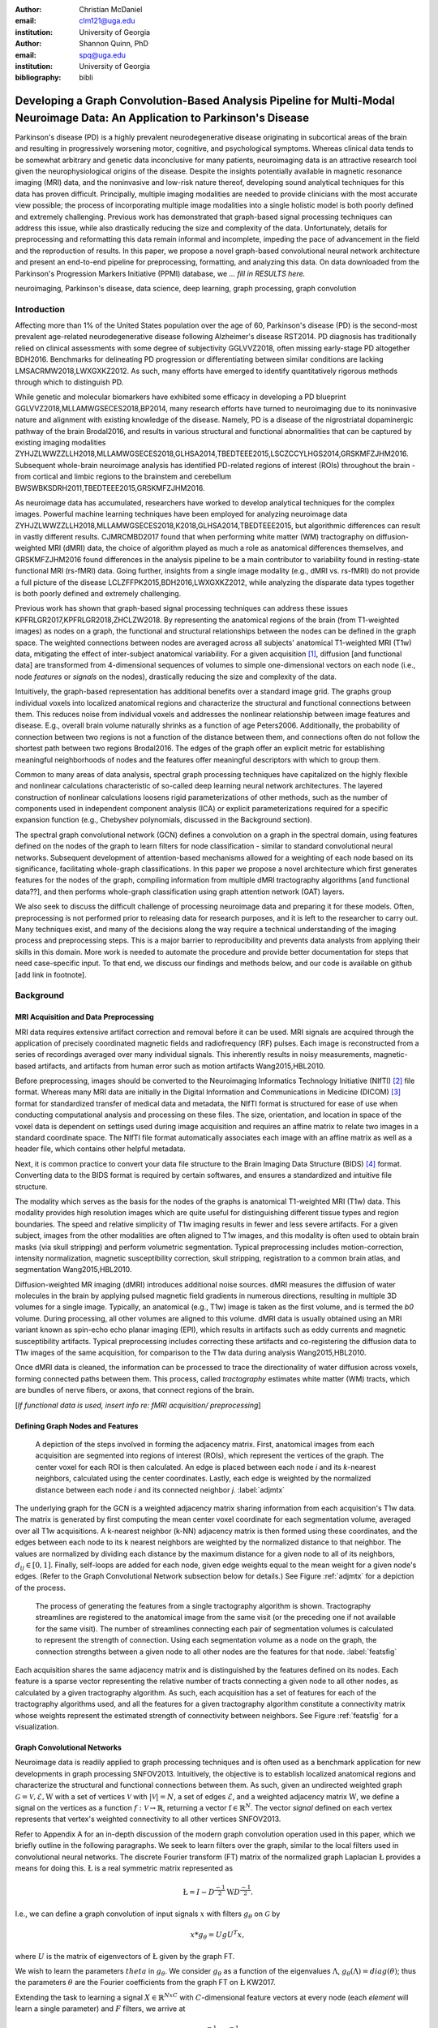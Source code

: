 :author: Christian McDaniel
:email: clm121@uga.edu
:institution: University of Georgia

:author: Shannon Quinn, PhD
:email: spq@uga.edu
:institution: University of Georgia
:bibliography: bibli

***********************************************************************************************************************************************
Developing a Graph Convolution-Based Analysis Pipeline for Multi-Modal Neuroimage Data: An Application to Parkinson's Disease
***********************************************************************************************************************************************

.. class:: abstract

Parkinson's disease (PD) is a highly prevalent neurodegenerative disease originating in subcortical areas of the brain and resulting in progressively worsening motor, cognitive, and psychological symptoms. Whereas clinical data tends to be somewhat arbitrary and genetic data inconclusive for many patients, neuroimaging data is an attractive research tool given the neurophysiological origins of the disease. Despite the insights potentially available in magnetic resonance imaging (MRI) data, and the noninvasive and low-risk nature thereof, developing sound analytical techniques for this data has proven difficult. Principally, multiple imaging modalities are needed to provide clinicians with the most accurate view possible; the process of incorporating multiple image modalities into a single holistic model is both poorly defined and extremely challenging. Previous work has demonstrated that graph-based signal processing techniques can address this issue, while also drastically reducing the size and complexity of the data. Unfortunately, details for preprocessing and reformatting this data remain informal and incomplete, impeding the pace of advancement in the field and the reproduction of results. In this paper, we propose a novel graph-based convolutional neural network architecture and present an end-to-end pipeline for preprocessing, formatting, and analyzing this data. On data downloaded from the Parkinson's Progression Markers Initiative (PPMI) database, we *... fill in RESULTS here.*


.. class:: keywords

    neuroimaging, Parkinson's disease, data science, deep learning, graph processing, graph convolution

.. role:: cite

.. raw:: latex

       \providecommand*\DUrolecite[1]{\cite{#1}}

Introduction
============
Affecting more than 1% of the United States population over the age of 60, Parkinson's disease (PD) is the second-most prevalent age-related neurodegenerative disease following Alzheimer's disease :cite:`RST2014`. PD diagnosis has traditionally relied on clinical assessments with some degree of subjectivity :cite:`GGLVVZ2018`, often missing early-stage PD altogether :cite:`BDH2016`. Benchmarks for delineating PD progression or differentiating between similar conditions are lacking :cite:`LMSACRMW2018,LWXGXKZ2012`. As such, many efforts have emerged to identify quantitatively rigorous methods through which to distinguish PD.

While genetic and molecular biomarkers have exhibited some efficacy in developing a PD blueprint :cite:`GGLVVZ2018,MLLAMWGSECES2018,BP2014`, many research efforts have turned to neuroimaging due to its noninvasive nature and alignment with existing knowledge of the disease. Namely, PD is a disease of the nigrostriatal dopaminergic pathway of the brain :cite:`Brodal2016`, and results in various structural and functional abnormalities that can be captured by existing imaging modalities :cite:`ZYHJZLWWZZLLH2018,MLLAMWGSECES2018,GLHSA2014,TBEDTEEE2015,LSCZCCYLHGS2014,GRSKMFZJHM2016`. Subsequent whole-brain neuroimage analysis has identified PD-related regions of interest (ROIs) throughout the brain - from cortical and limbic regions to the brainstem and cerebellum :cite:`BWSWBKSDRH2011,TBEDTEEE2015,GRSKMFZJHM2016`.

As neuroimage data has accumulated, researchers have worked to develop analytical techniques for the complex images. Powerful machine learning techniques have been employed for analyzing neuroimage data :cite:`ZYHJZLWWZZLLH2018,MLLAMWGSECES2018,K2018,GLHSA2014,TBEDTEEE2015`, but algorithmic differences can result in vastly different results. :cite:`CJMRCMBD2017` found that when performing white matter (WM) tractography on diffusion-weighted MRI (dMRI) data, the choice of algorithm played as much a role as anatomical differences themselves, and :cite:`GRSKMFZJHM2016` found differences in the analysis pipeline to be a main contributor to variability found in resting-state functional MRI (rs-fMRI) data.
Going further, insights from a single image modality (e.g., dMRI vs. rs-fMRI) do not provide a full picture of the disease :cite:`LCLZFFPK2015,BDH2016,LWXGXKZ2012`, while analyzing the disparate data types together is both poorly defined and extremely challenging.

Previous work has shown that graph-based signal processing techniques can address these issues :cite:`KPFRLGR2017,KPFRLGR2018,ZHCLZW2018`. By representing the anatomical regions of the brain (from T1-weighted images) as nodes on a graph, the functional and structural relationships between the nodes can be defined in the graph space. The weighted connections between nodes are averaged across all subjects' anatomical T1-weighted MRI (T1w) data, mitigating the effect of inter-subject anatomical variability. For a given acquisition [1]_, diffusion [and functional data] are transformed from 4-dimensional sequences of volumes to simple one-dimensional vectors on each node (i.e., node *features* or *signals* on the nodes), drastically reducing the size and complexity of the data.

Intuitively, the graph-based representation has additional benefits over a standard image grid. The graphs group individual voxels into localized anatomical regions and characterize the structural and functional connections between them. This reduces noise from individual voxels and addresses the nonlinear relationship between image features and disease. E.g., overall brain volume naturally shrinks as a function of age :cite:`Peters2006`. Additionally, the probability of connection between two regions is not a function of the distance between them, and connections often do not follow the shortest path between two regions :cite:`Brodal2016`. The edges of the graph offer an explicit metric for establishing meaningful neighborhoods of nodes and the features offer meaningful descriptors with which to group them.

Common to many areas of data analysis, spectral graph processing techniques have capitalized on the highly flexible and nonlinear calculations characteristic of so-called deep learning neural network architectures. The layered construction of nonlinear calculations loosens rigid parameterizations of other methods, such as the number of components used in independent component analysis (ICA) or explicit parameterizations required for a specific expansion function (e.g., Chebyshev polynomials, discussed in the Background section).

The spectral graph convolutional network (GCN) defines a convolution on a graph in the spectral domain, using features defined on the nodes of the graph to learn filters for node classification - similar to standard convolutional neural networks. Subsequent development of attention-based mechanisms allowed for a weighting of each node based on its significance, facilitating whole-graph classifications. In this paper we propose a novel architecture which first generates features for the nodes of the graph, compiling information from multiple dMRI tractography algorithms [and functional data??], and then performs whole-graph classification using graph attention network (GAT) layers.

We also seek to discuss the difficult challenge of processing neuroimage data and preparing it for these models. Often, preprocessing is not performed prior to releasing data for research purposes, and it is left to the researcher to carry out. Many techniques exist, and many of the decisions along the way require a technical understanding of the imaging process and preprocessing steps. This is a major barrier to reproducibility and prevents data analysts from applying their skills in this domain. More work is needed to automate the procedure and provide better documentation for steps that need case-specific input. To that end, we discuss our findings and methods below, and our code is available on github [add link in footnote].

Background
============

MRI Acquisition and Data Preprocessing
----------------------------------------------------------

MRI data requires extensive artifact correction and removal before it can be used. MRI signals are acquired through the application of precisely coordinated magnetic fields and radiofrequency (RF) pulses. Each image is reconstructed from a series of recordings averaged over many individual signals. This inherently results in noisy measurements, magnetic-based artifacts, and artifacts from human error such as motion artifacts :cite:`Wang2015,HBL2010`.

Before preprocessing, images should be converted to the Neuroimaging Informatics Technology Initiative (NIfTI) [2]_ file format. Whereas many MRI data are initially in the Digital Information and Communications in Medicine (DICOM) [3]_ format for standardized transfer of medical data and metadata, the NIfTI format is structured for ease of use when conducting computational analysis and processing on these files. The size, orientation, and location in space of the voxel data is dependent on settings used during image acquisition and requires an affine matrix to relate two images in a standard coordinate space. The NIfTI file format automatically associates each image with an affine matrix as well as a header file, which contains other helpful metadata.

Next, it is common practice to convert your data file structure to the Brain Imaging Data Structure (BIDS) [4]_ format. Converting data to the BIDS format is required by certain softwares, and ensures a standardized and intuitive file structure.

The modality which serves as the basis for the nodes of the graphs is anatomical T1-weighted MRI (T1w) data. This modality provides high resolution images which are quite useful for distinguishing different tissue types and region boundaries. The speed and relative simplicity of T1w imaging results in fewer and less severe artifacts. For a given subject, images from the other modalities are often aligned to T1w images, and this modality is often used to obtain brain masks (via skull stripping) and perform volumetric segmentation. Typical preprocessing includes motion-correction, intensity normalization, magnetic susceptibility correction, skull stripping, registration to a common brain atlas, and segmentation :cite:`Wang2015,HBL2010`.

Diffusion-weighted MR imaging (dMRI) introduces additional noise sources. dMRI measures the diffusion of water molecules in the brain by applying pulsed magnetic field gradients in numerous directions, resulting in multiple 3D volumes for a single image. Typically, an anatomical (e.g., T1w) image is taken as the first volume, and is termed the *b0* volume. During processing, all other volumes are aligned to this volume. dMRI data is usually obtained using an MRI variant known as spin-echo echo planar imaging (EPI), which results in artifacts such as eddy currents and magnetic susceptibility artifacts. Typical preprocessing includes correcting these artifacts and co-registering the diffusion data to T1w images of the same acquisition, for comparison to the T1w data during analysis :cite:`Wang2015,HBL2010`.

Once dMRI data is cleaned, the information can be processed to trace the directionality of water diffusion across voxels, forming connected paths between them. This process, called *tractography* estimates white matter (WM) tracts, which are bundles of nerve fibers, or axons, that connect regions of the brain.

[*If functional data is used, insert info re: fMRI acquisition/ preprocessing*]

Defining Graph Nodes and Features
----------------------------------------------------------

.. figure:: adj_mtx_fig.png

    A depiction of the steps involved in forming the adjacency matrix. First, anatomical images from each acquisition are segmented into regions of interest (ROIs), which represent the vertices of the graph. The center voxel for each ROI is then calculated. An edge is placed between each node *i* and its *k*-nearest neighbors, calculated using the center coordinates.  Lastly, each edge is weighted by the normalized distance between each node *i* and its connected neighbor *j*. :label:`adjmtx`

The underlying graph for the GCN is a weighted adjacency matrix sharing information from each acquisition's T1w data. The matrix is generated by first computing the mean center voxel coordinate for each segmentation volume, averaged over all T1w acquisitions. A k-nearest neighbor (k-NN) adjacency matrix is then formed using these coordinates, and the edges between each node to its k nearest neighbors are weighted by the normalized distance to that neighbor. The values are normalized by dividing each distance by the maximum distance for a given node to all of its neighbors, :math:`d_{ij} \in [0,1]`. Finally, self-loops are added for each node, given edge weights equal to the mean weight for a given node's edges. (Refer to the Graph Convolutional Network subsection below for details.) See Figure :ref:`adjmtx` for a depiction of the process.

.. figure:: feats_fig.png

  The process of generating the features from a single tractography algorithm is shown. Tractography streamlines are registered to the anatomical image from the same visit (or the preceding one if not available for the same visit). The number of streamlines connecting each pair of segmentation volumes is calculated to represent the strength of connection. Using each segmentation volume as a node on the graph, the connection strengths between a given node to all other nodes are the features for that node. :label:`featsfig`

Each acquisition shares the same adjacency matrix and is distinguished by the features defined on its nodes. Each feature is a sparse vector representing the relative number of tracts connecting a given node to all other nodes, as calculated by a given tractography algorithm. As such, each acquisition has a set of features for each of the tractography algorithms used, and all the features for a given tractography algorithm constitute a connectivity matrix whose weights represent the estimated strength of connectivity between neighbors. See Figure :ref:`featsfig` for a visualization.

Graph Convolutional Networks
----------------------------------------------------------

Neuroimage data is readily applied to graph processing techniques and is often used as a benchmark application for new developments in graph processing :cite:`SNFOV2013`. Intuitively, the objective is to establish localized anatomical regions and characterize the structural and functional connections between them. As such, given an undirected weighted graph :math:`\mathcal{G} = {\mathcal{V},\mathcal{E}, \textbf{W}}` with a set of vertices :math:`\mathcal{V}` with :math:`|\mathcal{V}| = N`, a set of edges :math:`\mathcal{E}`, and a weighted adjacency matrix :math:`\textbf{W}`, we define a signal on the vertices as a function :math:`f : \mathcal{V} \rightarrow \mathbb{R}`, returning a vector :math:`\textbf{f} \in \mathbb{R}^{N}`. The vector *signal* defined on each vertex represents that vertex's weighted connectivity to all other vertices :cite:`SNFOV2013`.

Refer to Appendix A for an in-depth discussion of the modern graph convolution operation used in this paper, which we briefly outline in the following paragraphs. We seek to learn filters over the graph, similar to the local filters used in convolutional neural networks. The discrete Fourier transform (FT) matrix of the normalized graph Laplacian :math:`\textup{\L{}}` provides a means for doing this. :math:`\textup{\L{}}` is a real symmetric matrix represented as

.. math::

    \textup{\L{}} = I - D^{\frac{-1}{2}} \textbf{W} D^{\frac{-1}{2}}.

I.e., we can define a graph convolution of input signals :math:`x` with filters :math:`g_{\theta}` on :math:`\mathcal{G}` by

.. math::

    x*g_{\theta} = Ug U^{T}x,

where :math:`U` is the matrix of eigenvectors of :math:`\textup{\L{}}` given by the graph FT.

We wish to learn the parameters :math:`theta` in :math:`g_{\theta}`. We consider :math:`g_{\theta}` as a function of the eigenvalues :math:`\Lambda`, :math:`g_{\theta}(\Lambda) = diag(\theta)`; thus the parameters :math:`\theta` are the Fourier coefficients from the graph FT on :math:`\textup{\L{}}` :cite:`KW2017`.

Extending the task to learning a signal :math:`X \in \mathbb{R}^{NxC}` with :math:`C`-dimensional feature vectors at every node (each *element* will learn a single parameter) and :math:`F` filters, we arrive at

.. math::

    Z = \tilde{D}^{\frac{-1}{2}}\tilde{A}\tilde{D}^{\frac{-1}{2}} X \Theta

for a single layer, where :math:`\Theta \in \mathbb{R}^{CxF}` are the parameters and :math:`Z \in \mathbb{R}^{NxF}` is the convolved signal matrix. :math:`\tilde{A} = A+I_{N}` and :math:`\tilde{D}_{ii} = \sum_{j} \tilde{A}_{ij}`; i.e., self-loops have been added to the adjacency matrix. This equation is of complexity :math:`O(|\mathcal{E}|FC)`.

Generalizing :math:`\Theta` to the weight matrix :math:`\textbf{W}(l)` at a layer :math:`l` and :math:`X=H(l)` as the inputs to layer :math:`l`, where :math:`H(0)` is the original data, we can calculate a hidden layer of our GCN as

.. math::

    H(l+1) = \sigma(\tilde{D}^{\frac{-1}{2}}\tilde{A}\tilde{D}^{\frac{-1}{2}}H(l)\textbf{W}(l)).

Multi-View Pooling
-------------------------

For each dMRI acquisition, *d* different tractography algorithms are used to compute multiple “views” of the diffusion data. To account for the variability in the outputs produced by each algorithm, we wish to compile the information from each before classifying the whole graph. As such, a GCN is trained for each algorithm. Each GCN shares weights :cite:`KZS2015,KPFRLGR2017` and outputs the same number of features. The features from each GCN are pooled using max pooling, which has been shown to outperform mean pooling :cite:`ZHCLZW2018`. The final pooled vector is then passed to a graph attention network (GAT) to obtain an informed combination of the nodes for whole-graph classification.

Graph Attention Networks
-------------------------

In order convert the task from classifying each node to classifying the whole graph, the features on each node must be pooled to generate a single feature vector for a given graph. The *self-attention* mechanism, widely used to compute a single representation of a signal sequence, has been used to effectively compute the importance of graph nodes in a neighborhood :cite:`VCCRLB2018`. This allows for a weighted sum of the nodes' features during pooling.

:cite:`VCCRLB2018` use a single-layer feedforward neural network as an attention mechanism :math:`a` to compute *attention coefficients e* across pairs of nodes in a graph. For a given node *i*, the attention mechanism attends over the first-order neighbors *j* of node *i* using the nodes' features :math:`h_{i}` and :math:`h_{j}`: :math:`e_{ij} = a(\textbf{W}h_{i}, \textbf{W}h_{j})`, where :math:`\textbf{W}` is a shared weight matrix applied to each node's features. :math:`e_{ij}` is normalized via the softmax function to compute :math:`a_{ij}`: :math:`a_{ij} = softmax(e_{ij}) = exp(e_{ij}) / \sum_{k \in \mathcal{N}_{i}} exp(e_{ik})`, where :math:`\mathcal{N}_{i}` is the neighborhood of node *i*. The new features at node *i* are obtained via linear combination of the original features and the normalized attention coefficients, wrapped in a nonlinearity :math:`\sigma`: :math:`h_{i}' = \sigma(\sum_{j \in \mathcal{N}_{i}} a_{ij} \textbf{W}h_{j})`. Multi-head attention can be used, yielding :math:`K` independent attention mechanisms that are concatenated (or averaged for the final layer). This helps to stabilize the self-attention learning process.

.. math::

    h_{i} = ||_{k=1}^{K} \sigma(\sum_{j \in \mathcal{N}_{i}} a_{ij}^{k} \textbf{W}^{k} h_{j}),

or

.. math::

    h_{final} = \sigma(\frac{1}{K} \sum_{k=1}^{K} \sum_{j \in \mathcal{N}_{i}} a_{jk}^{k}\textbf{W}^{k} h_{j}).

The time complexity of computing a single attention mechanism is :math:`O(|\mathcal{V}|FF' + |\mathcal{E}|F')`, where :math:`F` is the number of input features and :math:`F'` is the number of output features.

Multi-Subject Training
-------------------------

.. figure:: GCNetwork_fig.png

    A depiction of the novel GCN architecture is shown. First, a GCN is trained for each “view” of the data, corresponding to a specific tractography algorithm. The GCN shares weights, and the resulting features are pooled for each node. This composite graph is then used to train a multi-head graph attention network, which outputs features that have the same size as the number of classes. The attention weight assigned to each node is used to compute a weighted sum of each feature, yielding the predicted class of the input acquisition. :label:`GCNfig`

GCNs were originally used to classify the nodes of a single graph using a single set of features defined on its nodes. Instead, our task is to learn features that generalize over many subjects' data. To incorporate information from each acquisition, a single complete forward pass - consisting of multi-view GCN, max pooling, GAT - is conducted for every acquisition. A class prediction (e.g., Parkinson's disease or Healthy control) is made for each forward pass output and the loss is calculated after all acquisitions have been used as input. Thus, a single epoch sees all acquisitions in the training set before weight updates are made. Figure :ref:`GCNfig` shows an outline of the network architecture.

Related Works
=====================

Powerful machine learning techniques have been employed for neuroimage data analysis and have been shown to perform quite well :cite:`MLLAMWGSECES2018,TBEDTEEE2015,BWSWBKSDRH2011,LSCZCCYLHGS2014`. As concerns have arisen over limitations of these algorithms :cite:`CJMRCMBD2017,GLHSA2014,K2018,ZYHJZLWWZZLLH2018,GRSKMFZJHM2016`, there have been many applications of deep machine learning to neuroimage data analysis. For example, :cite:`KUHSMHBB2016` proposes a 3D convolutional neural network (CNN) for skull stripping 3D brain images, :cite:`HDCLPC2018` proposes a novel recurrent neural network plus independent component analysis (RNN-ICA) model for fMRI analysis, and :cite:`HCSAAP2014` demonstrates the efficacy of the restricted Boltzmann machine (RBM) for network identification. :cite:`LZCY2017` offer a comprehensive review of deep learning-based methods for medical image computing in general. Multi-modal neuroimage analysis is increasing in prevalence :cite:`BSSNSOV2018,LCLZFFPK2015,BDH2016,LMSACRMW2018,LWXGXKZ2012` due to limitations of single modalities, resulting in larger and increasingly complex data sets.

Recently, researchers have utilized advances in graph convolutional networks to address these concerns. Many results have already been shared regarding the mathematical background of graph convolutional networks (GCNs) and graph attention networks (GATs). Principally, this paper is based on the advancements made by :cite:`KW2017` and :cite:`VCCRLB2018` on GCNs and GATs respectively. :cite:`SNFOV2013`, in addition to providing in-depth intuition behind spectral graph processing, demonstrate graph spectral filtering on diffusion signals defined on a cerebral cortex graph. :cite:`KZS2015,KCR2016,ZHCLZW2018` develop siamese and multi-view neural networks which share weights across parallel neural networks for classifying objects based on multiple “views” or angles. These architectures group examples into pairs and train networks to classify the pairs as being from the same group or different groups. :cite:`KPFRLGR2017,KPFRLGR2018` apply these techniques to learn similarity metrics between subjects with Autism Spectrum Disorder (ASD) and healthy controls (HC), using fMRI data from the Autism Brain Imaging Data Exchange (ABIDE) database.  :cite:`ZHCLZW2018` apply a similar architecture to learn similarity metrics between subjects with Parkinson's disease (PD) and HC, using dMRI data from the PPMI data set.

Methods
============

Our data is downloaded from the Parkinson's Progression Markers Initiative (PPMI) [5]_ database. We download [1,684] images, consisting of [525] T1w images, [918] diffusion images [and [244] functional images]. The images are from 127 individuals (subjects had multiple visits to the clinic and data from multiple image modalities). Among the subjects, [___] are from the Parkinson's Disease (PD) group and [___] are healthy controls (HC). We preprocess the data and construct our novel GCN architecture as follows.

Preprocessing
-------------------------

The software :code:`dcm2niix` [6]_ is helpful for converting the data from its original DICOM format to the usable NIfTI format. We implement this conversion in :code:`neuro-format.py`. We then reformat our data file structure to the BIDS format. There exist some readily available programs for doing this, but the file structure used by PPMI is quite nuanced, so we wrote our own function to do so in :code:`make_bids.py`.

The standard software for T1w MRI data preprocessing is Freesurfer [7]_. Freesurfer is an actively developed software with responsive technical support and rich forums. The software is dense and the documentation is lacking in some aspects, so training may still be helpful, although not available in our case. The :code:`recon-all` command performs all the steps needed for standard T1w preprocessing, including motion correction, registration to a common coordinate space using the Talairach atlas by default, intensity correction and thresholding, skull-stripping, region segmentation, surface tessellation and reconstruction, statistical compilation, etc.

The entire process takes around 15 or more hours per image. Support for GPU-enabled processing was stopped years ago, and the :code:`-openmp <num_cores>` command, which allows parallel processing across the designated number of cores, may only reduce the processing time to around 8-10 hours per image [8]_. We employed many cores using Google Cloud Platform virtual machines and utilized :code:`joblib.Parallel` to run many single-core processes in parallel. The bash script :code:`setup` should help with getting the necessary dependencies installed [9]_. For segmentation, the Deskian/Killiany atlas is used, resulting in around 115 volume segmentations per image, to be used as the nodes for the graph.

The Functional Magnetic Resonance Imaging of the Brain (FMRIB) Software Library (FSL) [10]_ is often used to preprocess diffusion data. The b0 volume is isolated (:code:`fslroi`) and merged with other runs from the same subjects (:code:`fslmerge`). :code:`fslmerge` requires that all dMRI acquisitions for a given subject have the same number of coordinates along the z- (i.e., third) axis. We manually examined acquisitions with extra coordinates and, if possible, removed empty space above or below the brain. Otherwise, these acquisitions were discarded. Next, the brain is isolated from the skull (skull stripped, :code:`bet` with the help of :code:`fslmaths -Tmean`), susceptibility correction is performed *for specific cases* using :code:`topup`, and eddy correction is performed using :code:`eddy_openmp`.

The :code:`topup` tool requires two or more acquisitions for a given subject, where the header parameters :code:`TotalReadoutTime` and/or :code:`PhaseEncodingDirection` differ from one another. Since the multiple acquisitions for a given subject typically span different visits to the clinic, the same parameters are often used and :code:`topup` cannot be utilized.

We found another software, BrainSuite [11]_, which can perform susceptibility correction using a single acquisition. Although we still include FSL in our pipeline since it is the standard software used in many other papers, we employ the BrainSuite software's Brain Diffusion Pipeline to perform susceptibility correction and to register the corrected dMRI data to the anatomical T1w data for a given subject.

First, a BrainSuite compatible brain mask is obtained using :code:`bse`. Next, :code:`bfc` is used for bias field (magnetic susceptibility) correction, and finally :code:`bdp` performs co-registration of the diffusion data to the T1w image for the same subject. The calls to the Freesurfer, FSL, and BrainSuite software libraries are included in :code:`automate_preproc.py`.

There are many algorithms and softwares that perform tractography, but we found that many researchers use the Diffusion Toolkit (DTK) [12]_ in their experiments. In :code:`dtk.py` we employ four different diffusion tensor imaging (DTI)-based deterministic tractography algorithms: Fiber Assignment by Continuous Tracking (FACT; :cite:`MCCZ1999`), the second-order Runge–Kutta method (RK2; :cite:`BPPDA2000`), the tensorline method (TL; :cite:`LWTJAM2003`), and the interpolated streamline method (SL, :cite:`CLCASSMBR1999`). :cite:`ZZWJJPNLYT2015` provide a more information on each method. :code:`dti_recon` first transforms the output file from Brainsuite into a usable format for DTK, and then :code:`dti_tracker` is called for each of the tractography algorithms. Finally, :code:`spline_filter` is used to smooth the generated tracts, denoising the outputs.

Graph Formation
-------------------------

Now that the images are processed, they can be efficiently loaded using python libraries :code:`nibabel` and :code:`dipy`, and subsequently operated on using standard data analysis packages such as :code:`numpy` and :code:`scipy`.

:code:`gen_nodes.py` uses the segmented T1w images to calculate the center voxel for each segmentation volume. Next, :code:`adj_mtx.py` calculates the mean voxel coordinate for every volume across all acquisitions and forms the weighted adjacency matrix. See Figure :ref:`adjmtx` for a depiction of the process.

:code:`gen_features.py` uses Freesurfer's :code:`mri_convert`, FSL's :code:`flirt`, and DTK's :code:`track_transform` to co-register the final tractography outputs to the cleaned T1w images for each acquisition. Next, :code:`nibabel` is used to generate a mask file for each segmentation volume, :code:`nibabel.streamlines` is used to read in the tractography data and :code:`dipy.tracking.utils.target` is used to identify which tracts travel through each volume mask. The tracts are encoding using a unique hashing function for later identification. To generate the features for each node, :code:`utils.py` uses the encoded tract ID's assigned to each volume to count the number of tracts connecting each volume pair, and the connections are normalized by the maximum number of connections for a given node. Figure :ref:`featsfig` offers a visualization.

Graph Convolutional Network
----------------------------------------------------------

The :code:`GCN` class from :cite:`KW2017`'s PyTorch implementation [13]_ defines a two layer graph convolutional network as

.. math::

    Z = f(X,A) = softmax(\hat{A} ReLU(\hat{A}X\textbf{W}(0))\textbf{W}(1)),

where :math:`\hat{A} = \tilde{D}^{\frac{-1}{2}}\tilde{A}\tilde{D}^{\frac{-1}{2}}`. [We tweak this to use the tanh activation function instead of ReLU.  [compare to ReLU, may want to keep ReLU]. Next, we employ a PyTorch implementation [14]_ of :cite:`VCCRLB2018`'s :code:`GAT` class to implement a graph attention network, learning attention coefficients as

.. math::

    a_{ij} = \frac{exp(LeakyReLU(a^{T}[\textbf{W}h_{i}||\textbf{W}h_{j}]))}{\sum_{k \in \mathcal{N}_{i}} exp(LeakyReLU(a^{T}[\textbf{W}h_{i}||\textbf{W}h_{k}]))},

where :math:`||` is concatenation.

:code:`GCN.py` contains these and helper classes as well as our GCNetwork class, which implements the multi-view GCN on the features derived from multiple tractography algorithms [and function data?], pools the multi-view features and calls the GAT class on the pooled data. The weighted attention assigned to each node's feature is used to compute a weighted average across all the nodes' output feature (of the same size as the number of classes). Figure :ref:`GCNfig` shows an outline of the network architecture.  Finally :code:`train.py`, with help from :code:`utils.py`, trains the network. For a given epoch, the network computes a forward pass on all acquisitions, calculates and backpropagates the loss using all the predictions, and updates the weights accordingly.

Results
============

We initially tested our pipeline on a small sample dataset of 23 subjects containing 74 dMRI acquisition (i.e., each subject had data from multiple visits to the clinic). Of this data set, 22 subjects are diagnosed with PD and 1 is a healthy control. Unsurprisingly, we are able to achieve greater than 99% accuracy on this test data set. We are currently running our preprocessing pipeline on a much larger dataset with hundreds of images, and are working to incorporate fMRI data into our results as well. Additionally, we have stored the visit number for each acquisition from the full data set, and we will train our model to predict the visit number for PD patients as a proxy of the disease progression. We will report results as soon as possible over the coming days.

Discussions and Conclusions
===================================

We have presented here a complete pipeline for preprocessing multi-modal neuroimage data and training a novel graph-based deep learning model to perform inference on the data.

Acknowledgements
=========================

Data used in the preparation of this article were obtained from the Parkinson's Progression Markers Initiative (PPMI) database (www.ppmi-info.org/data). For up-to-date information on the study, visit www.ppmi-info.org.
PPMI - a public-private partnership - is funded by the Michael J. Fox Foundation for Parkinson's Research and funding partners, including Abbvie, Allergan, Avid, Biogen, BioLegend, Bristol-Mayers Squibb, Colgene, Denali, GE Healthcare, Genentech, GlaxoSmithKline, Lilly, Lundbeck, Merck, Meso Scale Discovery, Pfizer, Piramal, Prevail, Roche, Sanofi Genzyme, Servier, Takeda, TEVA, UCB, Verily, Voyager, and Golub Capital.


.. raw:: latex

    \newpage

Appendix A
============

Graph Convolutional Networks
------------------------------------------------

Given an undirected weighted graph :math:`\mathcal{G} = {\mathcal{V},\mathcal{E}, \textbf{W}}` with a set of vertices :math:`\mathcal{V}` with :math:`|\mathcal{V}| = N`, a set of edges :math:`\mathcal{E}`, and a weighted adjacency matrix **W**, we define a signal on the vertices as a function :math:`\mathcal{f} : \mathcal{V} \rightarrow \mathbb{R}`, returning a vector :math:`\textbf{f} \in \mathbb{R}^{N}`. The vector *signal* defined on each vertex represents that vertex's weighted connectivity to all other vertices :cite:`SNFOV2013`.

We seek to learn filters over the graph, similar to the local filters used in convolutional neural networks. The discrete Fourier transform (FT) matrix of the normalized graph Laplacian :math:`\textup{\L{}}` provides a means for doing this. :math:`\textup{\L{}}` is a real symmetric matrix represented as

.. math::

    \textup{\L{}} = I - D^{\frac{-1}{2}} \textbf{W} D^{\frac{-1}{2}}

and with eigendecomposition :math:`\textup{\L{}} = U \Lambda U^{T}`, where :math:`D` is a diagonal matrix with entries :math:`D_{ii} = \sum_{j} \textbf{W}_{ij} = \textbf{W} \cdot \textbf{1} U`, :math:`U = (u_{1},...,u_{N})` is a complete set of orthonormal eigenvectors, and :math:`\Lambda` are the associated real, non-negative eigenvalues.

The graph Fourier transform :math:`\hat{\textbf{f}}` of any function :math:`f \in \mathbb{R}^{N}` on the vertices of :math:`\mathcal{G}` gives the expansion of :math:`f` in terms of the eigenvectors of :math:`\textup{\L{}}` :cite:`SNFOV2013`. Given the Convolution Theorem :cite:`M2009` definition of a convolution as a linear operator that diagonalizes in the Fourier domain, commuting :math:`\textup{\L{}}` with the translation operator produces such an equation :cite:`HBL2015` and can be used as a convolution operation on graph data.

We can now define a graph convolution of input signals :math:`x` with filters :math:`g_{\theta}` on :math:`\mathcal{G}` by

.. math::

    x*g_{\theta} = Ug U^{T}x,

where :math:`U` is the matrix of eigenvectors of :math:`\textup{\L{}}` given by the graph FT. We wish to learn the parameters :math:`theta` in :math:`g_{\theta}`. We consider :math:`g_{\theta}` as a function of the eigenvalues :math:`\Lambda`, :math:`g_{\theta}(\Lambda) = diag(\theta)`; thus the parameters :math:`\theta` are the Fourier coefficients from the graph FT on :math:`\textup{\L{}}` :cite:`KW2017`.

Finding these parameters are computationally expensive as multiplication with :math:`U` is :math:`O(N^{2})`, and :math:`\textup{\L{}}` itself may be quite expensive to calculate. So, an approximation is made in terms of Chebyshev polynomials :math:`T_{k}(x)` up to the :math:`K^{th}` order :cite:`HVG2011`. Chebyshev polynomials are recursively defined :math:`T_{k}(x) = 2xT_{k-1}(x) - T_{k-2}(x)`, with :math:`T_{0}(x) = 1` and :math:`T_{1}(x) = x`. Now, :math:`g_{\theta}'(\Lambda) \approx \sum_{k=0}^{K} \theta_{k}'T_{k}(\tilde{\Lambda})`, where rescaled :math:`\tilde{\Lambda} = \frac{2}{l_{max}} \Lambda - I_{N}` and :math:`l_{max}` is the largest eigenvalue of :math:`\Lambda`. Defining :math:`\tilde{\textup{\L{}}} = \frac{2}{l_{max}} \textup{\L{}}-I_{N}`, we have

.. math::

    g_{\theta}' * x \approx \sum_{k=0}^{K} \theta_{k}'T_{k}(\tilde{\textup{\L{}}})x

:cite:`KW2017`.

The expression is :math:`K`-localized, relying only on nodes that are :math:`K`-steps away from a given node (its :math:`K^{th}`-order neighborhood). Evaluating such a function is :math:`O(\mathcal{E})`. By limiting :math:`K=1` we have a linear function with respect to :math:`\textup{\L{}}` as the preactivation :math:`\hat{H}` of our convolutional layer. Wrapping :math:`\hat{H}` in a nonlinear activation function and stacking multiple layers gives us our graph convolutional network architecture. This so-called deep learning architecture removes the rigid parameterization enforced by Chebyshev polynomials :cite:`KW2017`.

:cite:`KW2017` further approximate :math:`l_{max} \approx 2` and simplify the equation for :math:`\hat{H}` to :math:`g_{\theta}' * x \approx \theta_{0}'(x) + \theta_{1}'(\textup{\L{}} - I_{N})x = \theta_{0}'(x) - \theta_{1}' D^{\frac{-1}{2}}AD^{\frac{-1}{2}}x`, reducing the task to learning two free parameters which can be shared over the whole graph. If :math:`\theta_{0}'` is set equal to :math:`-\theta_{1}'`, then the equation can be expressed with a single parameter :math:`\theta = \theta_{0}'`:

.. math::

    g_{theta} * x \approx \theta(I_{N} + D^{\frac{-1}{2}}AD^{\frac{-1}{2}})x.

:math:`k` successive applications of this operator effectively convolve the :math:`k^{th}`-order neighborhood of a given node, but may also lead to numerical instabilities and the exploding/vanishing gradient problem, since :math:`I_{N}+ D^{\frac{-1}{2}}AD^{\frac{-1}{2}}` now has eigenvalues in [0,2]. :cite:`KW2017` solve this issue via a *renormalization trick* such that :math:`I_{N}+ D^{\frac{-1}{2}}AD^{\frac{-1}{2}}` becomes :math:`\tilde{D}^{\frac{-1}{2}}\tilde{A}\tilde{D}^{\frac{-1}{2}}`, where :math:`\tilde{A} = A+I_{N}` and :math:`\tilde{D}_{ii} = \sum_{j} \tilde{A}_{ij}`. I.e., self-loops have been added to the adjacency matrix. The weights given to these connections should bear similar importance to the other connections, e.g., using the mean edge weight.

Finally, the equation is generalized to a signal :math:`X \in \mathbb{R}^{NxC}` with :math:`C`-dimensional feature vectors at every node (each *element* will learn a single parameter) and :math:`F` filters:

.. math::

    Z = \tilde{D}^{\frac{-1}{2}}\tilde{A}\tilde{D}^{\frac{-1}{2}} X \Theta,

where :math:`\Theta \in \mathbb{R}^{CxF}` are the parameters and :math:`Z \in \mathbb{R}^{NxF}` is the convolved signal matrix. This equation is of complexity :math:`O(|\mathcal{E}|FC)`. Generalizing :math:`X=H(l)` as the inputs to a layer, where :math:`H(0)` is the original data and :math:`\Theta` to the weight matrix :math:`\textbf{W}(l)` at a layer :math:`l`, we can calculate a hidden layer as

.. math::

    H(l+1) = \sigma(\tilde{D}^{\frac{-1}{2}}\tilde{A}\tilde{D}^{\frac{-1}{2}}H(l)\textbf{W}(l)).

.. [1] Each subject has anatomical, diffusion, and functional MRI data for varying numbers of visits to the clinic. We use “acquisition” to describe the multi-modal data for a single visit to the clinic.
.. [2] https://nifti.nimh.nih.gov
.. [3] https://www.dicomlibrary.com
.. [4] https://bids.neuroimaging.io
.. [5] https://www.ppmi-info.org
.. [6] https://github.com/rordenlab/dcm2niix
.. [7] https://surfer.nmr.mgh.harvard.edu
.. [8] However, in the release notes, it is recommended for multi-subject pipelines to use a single core per image and process subjects in parallel, and in the forums it is discussed that multiprocessing may only reduce the processing time to around 10 hours. We tested mutliple approaches and found that running images in parellel with a single core per process was the fastest method.
.. [9] We install the softwares to the home directory so that access to root directories during running of scripts is not denied when connected via the ssh command. Freesurfer's setup does not automatically adapt to this, so several of its environment variables need to be hard coded. See the setup bash script we provide for details.
.. [10] https://fsl.fmrib.ox.ac.uk/fsl/fslwiki
.. [11] http://brainsuite.org
.. [12] http://trackvis.org/dtk/
.. [13] https://github.com/tkipf/pygcn
.. [14] https://github.com/Diego999/pyGAT


.. raw:: latex

   \bibliographystyle{plain}
   \bibliography{bibli}
